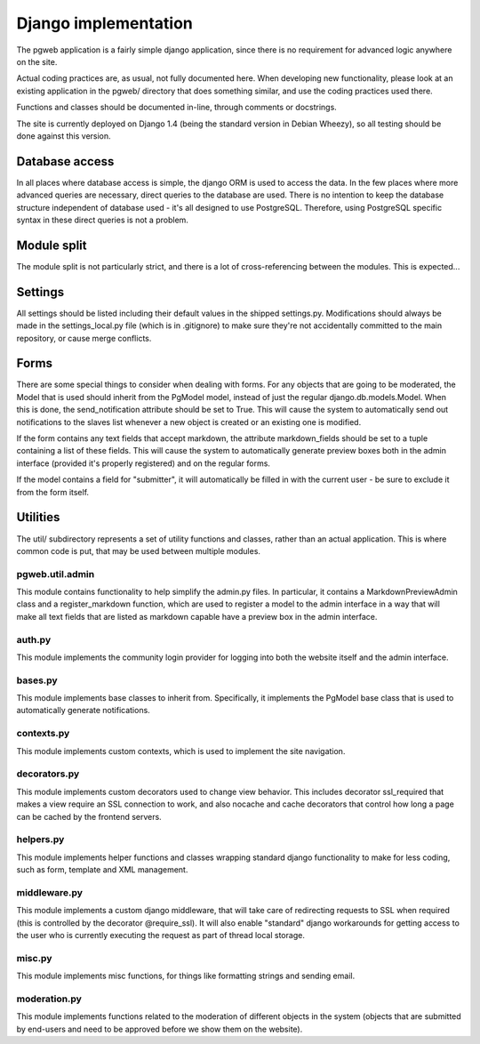 Django implementation
======================

The pgweb application is a fairly simple django application, since
there is no requirement for advanced logic anywhere on the site.

Actual coding practices are, as usual, not fully documented here. When
developing new functionality, please look at an existing application
in the pgweb/ directory that does something similar, and use the
coding practices used there.

Functions and classes should be documented in-line, through comments
or docstrings.

The site is currently deployed on Django 1.4 (being the standard version
in Debian Wheezy), so all testing should be done against this version.

Database access
---------------
In all places where database access is simple, the django ORM is used
to access the data. In the few places where more advanced queries are
necessary, direct queries to the database are used. There is no
intention to keep the database structure independent of database
used - it's all designed to use PostgreSQL. Therefore, using PostgreSQL
specific syntax in these direct queries is not a problem.

Module split
------------
The module split is not particularly strict, and there is a lot of
cross-referencing between the modules. This is expected...

Settings
--------
All settings should be listed including their default values in the
shipped settings.py. Modifications should always be made in the
settings_local.py file (which is in .gitignore) to make sure they're
not accidentally committed to the main repository, or cause merge conflicts.

Forms
-----
There are some special things to consider when dealing with forms. For
any objects that are going to be moderated, the Model that is used
should inherit from the PgModel model, instead of just the regular
django.db.models.Model. When this is done, the send_notification
attribute should be set to True. This will cause the system to
automatically send out notifications to the slaves list whenever a new
object is created or an existing one is modified.

If the form contains any text fields that accept markdown, the
attribute markdown_fields should be set to a tuple containing a list
of these fields. This will cause the system to automatically generate
preview boxes both in the admin interface (provided it's properly
registered) and on the regular forms.

If the model contains a field for "submitter", it will automatically
be filled in with the current user - be sure to exclude it from the
form itself.

Utilities
---------
The util/ subdirectory represents a set of utility functions and
classes, rather than an actual application. This is where common code
is put, that may be used between multiple modules.

pgweb.util.admin
++++++++++++++++
This module contains functionality to help simplify the admin.py
files. In particular, it contains a MarkdownPreviewAdmin class and a
register_markdown function, which are used to register a model to the
admin interface in a way that will make all text fields that are
listed as markdown capable have a preview box in the admin interface.

auth.py
+++++++
This module implements the community login provider for logging into
both the website itself and the admin interface.

bases.py
++++++++
This module implements base classes to inherit from. Specifically, it
implements the PgModel base class that is used to automatically
generate notifications.

contexts.py
+++++++++++
This module implements custom contexts, which is used to implement the
site navigation.

decorators.py
+++++++++++++
This module implements custom decorators used to change view
behavior. This includes decorator ssl_required that makes a view
require an SSL connection to work, and also nocache and cache
decorators that control how long a page can be cached by the frontend
servers.

helpers.py
++++++++++
This module implements helper functions and classes wrapping standard
django functionality to make for less coding, such as form, template
and XML management.

middleware.py
+++++++++++++
This module implements a custom django middleware, that will take care
of redirecting requests to SSL when required (this is controlled by
the decorator @require_ssl). It will also enable "standard" django
workarounds for getting access to the user who is currently executing
the request as part of thread local storage.

misc.py
+++++++
This module implements misc functions, for things like formatting
strings and sending email.

moderation.py
+++++++++++++
This module implements functions related to the moderation of
different objects in the system (objects that are submitted by
end-users and need to be approved before we show them on the website).

